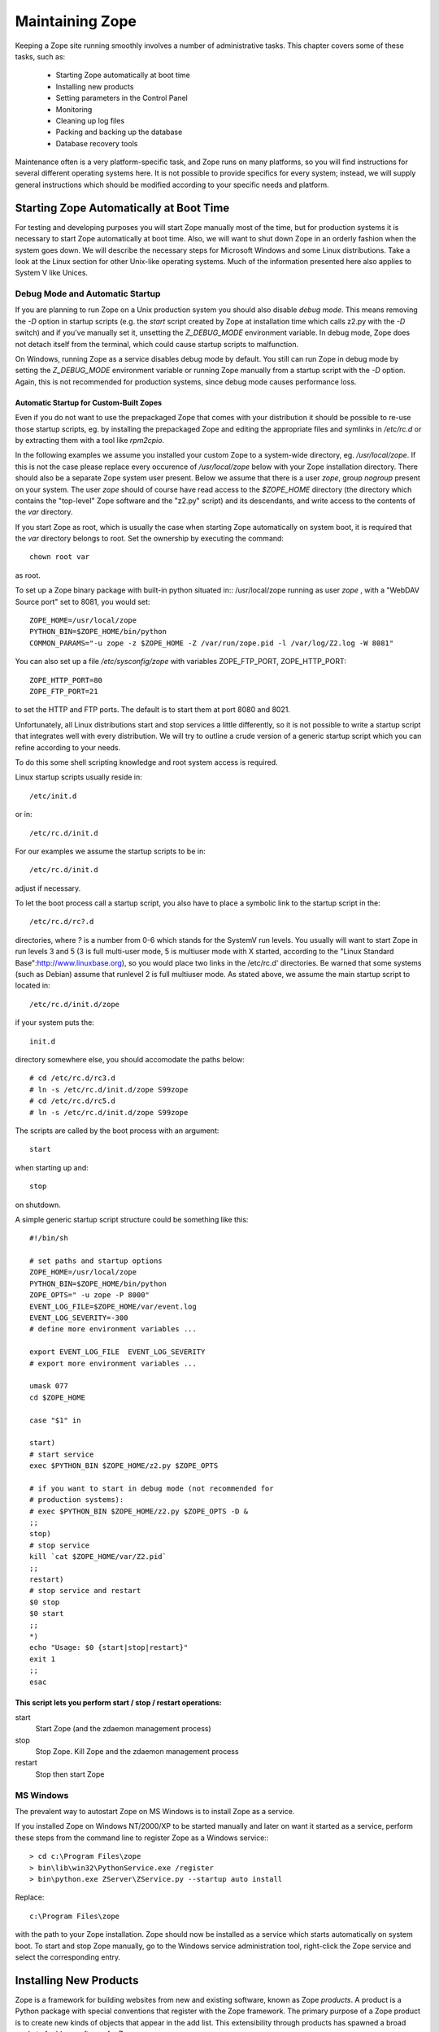 Maintaining Zope
################

Keeping a Zope site running smoothly involves a number of administrative tasks.
This chapter covers some of these tasks, such as:

  - Starting Zope automatically at boot time
  - Installing new products
  - Setting parameters in the Control Panel
  - Monitoring
  - Cleaning up log files
  - Packing and backing up the database
  - Database recovery tools

Maintenance often is a very platform-specific task, and Zope runs on many
platforms, so you will find instructions for several different operating
systems here. It is not possible to provide specifics for every system;
instead, we will supply general instructions which should be modified according
to your specific needs and platform.

Starting Zope Automatically at Boot Time
========================================

For testing and developing purposes you will start Zope manually most of the
time, but for production systems it is necessary to start Zope automatically at
boot time. Also, we will want to shut down Zope in an orderly fashion when the
system goes down. We will describe the necessary steps for Microsoft Windows
and some Linux distributions. Take a look at the Linux section for other
Unix-like operating systems. Much of the information presented here also
applies to System V like Unices.

Debug Mode and Automatic Startup
++++++++++++++++++++++++++++++++

If you are planning to run Zope on a Unix production system you should also
disable *debug mode*. This means removing the `-D` option in startup scripts
(e.g. the `start` script created by Zope at installation time which calls z2.py
with the `-D` switch) and if you've manually set it, unsetting the
`Z_DEBUG_MODE` environment variable. In debug mode, Zope does not detach itself
from the terminal, which could cause startup scripts to malfunction.

On Windows, running Zope as a service disables debug mode by default. You still
can run Zope in debug mode by setting the `Z_DEBUG_MODE` environment variable
or running Zope manually from a startup script with the `-D` option. Again,
this is not recommended for production systems, since debug mode causes
performance loss.

Automatic Startup for Custom-Built Zopes
~~~~~~~~~~~~~~~~~~~~~~~~~~~~~~~~~~~~~~~~

Even if you do not want to use the prepackaged Zope that comes with your
distribution it should be possible to re-use those startup scripts, eg. by
installing the prepackaged Zope and editing the appropriate files and symlinks
in `/etc/rc.d` or by extracting them with a tool like `rpm2cpio`.

In the following examples we assume you installed your custom Zope to a
system-wide directory, eg. `/usr/local/zope`. If this is not the case please
replace every occurence of `/usr/local/zope` below with your Zope installation
directory. There should also be a separate Zope system user present. Below we
assume that there is a user `zope`, group `nogroup` present on your system. The
user `zope` should of course have read access to the `$ZOPE_HOME` directory
(the directory which contains the "top-level" Zope software and the "z2.py"
script) and its descendants, and write access to the contents of the `var`
directory.

If you start Zope as root, which is usually the case when starting Zope
automatically on system boot, it is required that the `var` directory belongs
to root. Set the ownership by executing the command::

  chown root var

as root.

To set up a Zope binary package with built-in python situated in::
/usr/local/zope running as user `zope` , with a "WebDAV Source port" set to
8081, you would set::

  ZOPE_HOME=/usr/local/zope
  PYTHON_BIN=$ZOPE_HOME/bin/python
  COMMON_PARAMS="-u zope -z $ZOPE_HOME -Z /var/run/zope.pid -l /var/log/Z2.log -W 8081"

You can also set up a file `/etc/sysconfig/zope` with variables ZOPE_FTP_PORT,
ZOPE_HTTP_PORT::

  ZOPE_HTTP_PORT=80
  ZOPE_FTP_PORT=21

to set the HTTP and FTP ports. The default is to start them at port 8080 and
8021.

Unfortunately, all Linux distributions start and stop services a little
differently, so it is not possible to write a startup script that integrates
well with every distribution. We will try to outline a crude version of a
generic startup script which you can refine according to your needs.

To do this some shell scripting knowledge and root system access is required.

Linux startup scripts usually reside in::

  /etc/init.d

or in::

  /etc/rc.d/init.d

For our examples we assume the startup scripts to be in::

  /etc/rc.d/init.d

adjust if necessary.

To let the boot process call a startup script, you also have to place a
symbolic link to the startup script in the::

  /etc/rc.d/rc?.d

directories, where `?` is a number from 0-6 which stands for the SystemV run
levels. You usually will want to start Zope in run levels 3 and 5 (3 is full
multi-user mode, 5 is multiuser mode with X started, according to the "Linux
Standard Base":http://www.linuxbase.org), so you would place two links in the
/etc/rc.d' directories. Be warned that some systems (such as Debian) assume
that runlevel 2 is full multiuser mode. As stated above, we assume the main
startup script to located in::

  /etc/rc.d/init.d/zope

if your system puts the::

  init.d

directory somewhere else, you should accomodate the paths below::

  # cd /etc/rc.d/rc3.d
  # ln -s /etc/rc.d/init.d/zope S99zope
  # cd /etc/rc.d/rc5.d
  # ln -s /etc/rc.d/init.d/zope S99zope

The scripts are called by the boot process with an argument::

  start

when starting up and::

  stop

on shutdown.

A simple generic startup script structure could be something like this::

  #!/bin/sh

  # set paths and startup options
  ZOPE_HOME=/usr/local/zope
  PYTHON_BIN=$ZOPE_HOME/bin/python
  ZOPE_OPTS=" -u zope -P 8000"
  EVENT_LOG_FILE=$ZOPE_HOME/var/event.log
  EVENT_LOG_SEVERITY=-300
  # define more environment variables ...

  export EVENT_LOG_FILE  EVENT_LOG_SEVERITY
  # export more environment variables ...

  umask 077
  cd $ZOPE_HOME

  case "$1" in 

  start)
  # start service
  exec $PYTHON_BIN $ZOPE_HOME/z2.py $ZOPE_OPTS

  # if you want to start in debug mode (not recommended for
  # production systems):
  # exec $PYTHON_BIN $ZOPE_HOME/z2.py $ZOPE_OPTS -D &
  ;;
  stop)
  # stop service
  kill `cat $ZOPE_HOME/var/Z2.pid`
  ;;
  restart)
  # stop service and restart
  $0 stop
  $0 start
  ;;            
  *)
  echo "Usage: $0 {start|stop|restart}"
  exit 1
  ;;
  esac

This script lets you perform start / stop / restart operations:
~~~~~~~~~~~~~~~~~~~~~~~~~~~~~~~~~~~~~~~~~~~~~~~~~~~~~~~~~~~~~~~

start
  Start Zope (and the zdaemon management process)

stop
  Stop Zope. Kill Zope and the zdaemon management process

restart
  Stop then start Zope

MS Windows
++++++++++

The prevalent way to autostart Zope on MS Windows is to install
Zope as a service.

If you installed Zope on Windows NT/2000/XP to be started manually and later on
want it started as a service, perform these steps from the command line to
register Zope as a Windows service:::

  > cd c:\Program Files\zope
  > bin\lib\win32\PythonService.exe /register 
  > bin\python.exe ZServer\ZService.py --startup auto install

Replace::

  c:\Program Files\zope

with the path to your Zope installation. Zope should now be installed as a
service which starts automatically on system boot. To start and stop Zope
manually, go to the Windows service administration tool, right-click the Zope
service and select the corresponding entry.

Installing New Products
=======================

Zope is a framework for building websites from new and existing software, known
as Zope *products*. A product is a Python package with special conventions that
register with the Zope framework. The primary purpose of a Zope product is to
create new kinds of objects that appear in the add list. This extensibility
through products has spawned a broad market of add-on software for Zope.

The guidelines for packaging a product are given in the "Packaging Products"
section in the `Zope Products chapter of the Zope Developer Guide
<http://www.zope.org/Products>`_. However, since these guidelines are not
enforced, many Zope products adhere to different conventions. This section will
discuss the different approaches to installing Zope packages.

To install a Zope product, you first download an archive file from a website,
such as the `Downloads section <http://www.zope.org/Products>`_ of zope.org.
These archive files come in several varieties, such as tgz (gzipped tar files)
zip (the popular ZIP format common on Windows), and others.

In general, unpacking these archives will create a subdirectory containing the
Product itself. For instance, the::

  Poll-1.0.tgz

archive file in the "Packaging Products" section mentioned above contains a
subdirectory of `Poll`. All the software is contained in this directory.

To install the product, you unarchive the file in the::

  lib/python/Products

directory. In the Poll example, this will create a directory::

  lib/python/Products/Poll

Unfortunately not all Zope developers adhere to this convention. Often the
archive file will have the::

  lib/python/Products

part of the path included. Worse, the archive might contain no directory, and
instead have all the files in the top-level of the archive. Thus, it is advised
to inspect the contents of the archive first.

Once you have the new directory in::

  lib/python/Products

you need to tell Zope that a new product has been added. You can do this by
restarting your Zope server through the Control Panel of the Zope Management
Interface (ZMI), or, on POSIX systems, by sending the Zope process a::

  -HUP

signal. For instance, from the Zope directory:::

  kill -HUP `cat var/Z2.pid`

If your Zope server is running in debug mode, a log message will appear
indicating a new product has been discovered and registered.

To confirm that your product is installed, log into your Zope site and visit
the Control Panel's Products section. You should see the new product appear in
the list of installed products.

If there was a problem with the installation, the Control Panel will list it as
a "Broken Product". Usually this is because Python had a problem importing a
package, or the software had a syntax error. You can visit the broken product
in the Control Panel and click on its *Traceback* tab. You will see the Python
traceback generated when the package was imported.

A traceback generally will tell you what went wrong with the import. For
instance, a package the software depends on could be missing. To illustrate
this take a look at the traceback below - a result of trying to install
CMFOODocument:http://www.zope.org/Members/longsleep/CMFOODocument without the
(required) CMF package:::

  Traceback (most recent call last):
  File "/usr/share/zope/2.6.0/lib/python/OFS/Application.py", line 541, in import_product
  product=__import__(pname, global_dict, global_dict, silly)
  File "/usr/share/zope/2.6.0/lib/python/Products/CMFOODocument/__init__.py", line 19, in ?
  import OODocument
  File "/usr/share/zope/2.6.0/lib/python/Products/CMFOODocument/OODocument.py", line 31, in ?
  from Products.CMFCore.PortalContent import NoWL, ResourceLockedError
  ImportError: No module named CMFCore.PortalContent

Server Settings
===============

The Zope server has a number of settings that can be adjusted for performance.
Unfortunately, performance tuning is not an exact science, that is, there is no
recipe for setting parameters. Rather, you have to test every change. To load
test a site, you should run a test setup with easily reproducible results. Load
test a few significant spots in your application. The trick is to identify
typical situations while still permitting automated testing. There are several
tools to load test websites. One of the simple yet surprisingly useful tools
is::

  ab

which comes with Apache distributions. With `ab` you can test individual URLs,
optionally providing cookies and POST data. Other tools often allow one to
create or record a user session and playing it back multiple times. See eg. the
`Open System Testing Architecture <http://www.opensta.org>`_, `JMeter
<http://jakarta.apache.org/jmeter>`_, or Microsoft's `Web Application Stress
Tool
<http://www.microsoft.com/technet/treeview/default.asp?url=/technet/itsolutions/intranet/downloads/webstres.asp>`_.

Database Cache
++++++++++++++

The most important is the database cache setting. To adjust these settings,
visit the Control Panel and click on the *Database* link.

There are usually seven database connections to the internal Zope database (see
*Database Connections* below for information about how to change the number of
connections). Each connection gets its own database cache. The "Target number
of objects in memory per cache" setting controls just that - the system will
try not to put more than this number of persistent Zope objects into RAM per
database connection. So if this number is set to 400 and there are seven
database connections configured, there should not be more than 2800 objects
sitting in memory. Obviously, this does not say much about memory consumption,
since the objects might be anything in size - from a few hundred bytes upwards.
The cache favors commonly used objects - it wholly depends on your application
and the kind of objects which memory consumption will result from the number
set here. As a rule, Zope objects are about as big as the data they contain.
There is only little overhead in wrapping data into Zope objects.

ZServer Threads
+++++++++++++++

This number determines how many ZServer threads Zope starts to service
requests. The default number is four (4). You may try to increase this number
if you are running a heavily loaded website. If you want to increase this to
more than seven (7) threads, you also should increase the number of database
connections (see the next section).

Database Connections
++++++++++++++++++++

We briefly mentioned Zope's internal database connections in the *Database
Cache* section above. Out of the box, the number of database connections is
hardwired to seven (7); but this can be changed. There is no "knob" to change
this number so in order to change the number of database connections, you will
need to enter quite deep into the systems' bowels. It is probably a wise idea
to back up your Zope installation before following any of the instructions
below.

Each database connection maintains its own cache (see above, "Database Cache"),
so bumping the number of connections up increases memory requirements. Only
change this setting if you're sure you have the memory to spare.

To change this setting, create a file called "custom_zodb.py" in your Zope
installation directory. In this file, put the following code::

  import ZODB.FileStorage
  import ZODB.DB

  filename = os.path.join(INSTANCE_HOME, 'var', 'Data.fs')
  Storage = ZODB.FileStorage.FileStorage(filename)
  DB = ZODB.DB(Storage, pool_size=25, cache_size=2000)

This only applies if you are using the standard Zope FileStorage storage.

The "pool_size" parameter is the number of database connections. Note that the
number of database connections should always be higher than the number of
ZServer threads by a few (it doesn't make sense to have fewer database
connections than threads). See above on how to change the number of ZServer
threads.

Signals (POSIX only)
====================

Signals are a POSIX inter-process communications mechanism. If you are using
Windows then this documentation does not apply.

Zope responds to signals which are sent to the process id specified in the file
'$ZOPE_HOME/var/Z2.pid':

SIGHUP
  close open database connections, then restart the server process. The common
  idiom for restarting a Zope server is::

    kill -HUP `cat $ZOPE_HOME/var/Z2.pid`

SIGTERM
  close open database connections then shut down. The common idiom for shutting
  down Zope is::

    kill -TERM `cat $ZOPE_HOME/var/Z2.pid`

SIGINT
  same as SIGTERM

SIGUSR2
  close and re-open all Zope log files (z2.log, event log, detailed log.) The
  common idiom after rotating Zope log files is::

    kill -USR2 `cat $ZOPE_HOME/var/Z2.pid`

The process id written to the::

  Z2.pid

file depends on whether Zope is run under the::

  zdaemon

management process. If Zope is run under a management process (as it is by
default) then the pid of the management process is recorded here. Relevant
signals sent to the management process are forwarded on to the server process.
Specifically, it forwards all those signals listed above, plus SIGQUIT and
SIGUSR1. If Zope is not using a management process (-Z0 on the z2.py command
line), the server process records its own pid into `z2.pid`, but all signals
work the same way.

Monitoring
==========

To detect problems (both present and future) when running Zope on production
systems, it is wise to watch a few parameters.

Monitor the Event Log and the Access Log
++++++++++++++++++++++++++++++++++++++++

If you set the EVENT_LOG_FILE (formerly known as the STUPID_LOG_FILE) as an
environment variable or a parameter to the startup script, you can find
potential problems logged to the file set there. Each log entry is tagged with
a severity level, ranging from TRACE (lowest) to PANIC (highest). You can set
the verbosity of the event log with the environment variable
EVENT_LOG_SEVERITY. You have to set this to an integer value - see below::

  TRACE=-300   -- Trace messages

  DEBUG=-200   -- Debugging messages

  BLATHER=-100 -- Somebody shut this app up.

  INFO=0       -- For things like startup and shutdown.

  PROBLEM=100  -- This isn't causing any immediate problems, but deserves
                  attention.

  WARNING=100  -- A wishy-washy alias for PROBLEM.

  ERROR=200    -- This is going to have adverse effects.

  PANIC=300    -- We're dead!

So, for example setting EVENT_LOG_SEVERITY=-300 should give you all log
messages for Zope and Zope applications that use Zopes' logging system.

You also should look at your access log (usually placed in
$ZOPE_HOME/var/Z2.log). The Z2.log file is recorded in the `Common Log Format
<http://www.w3.org/Daemon/User/Config/Logging.html#common-logfile-format>`_.
The sixth field of each line contains the HTTP status code. Look out for status
codes of 5xx, server error. Server errors often point to performance problems.

Monitor the HTTP Service
++++++++++++++++++++++++

You can find several tools on the net which facilitate monitoring of remote
services, for example `Nagios <http://www.nagios.org/>`_ or `VisualPulse
<http://www.visualware.com/visualpulse>`_.

For a simple "ping" type of HTTP monitoring, you could also try to put a small
DTML Method with a known value on your server, for instance only containing the
character "1". Then, using something along the line of the shell script below,
you could periodically request the URL of this DTML Method, and mail an error
report if we are getting some other value (note the script below requires a
Un*x-like operating system)::

  #!/bin/sh

  # configure the values below
  URL="http://localhost/ping"
  EXPECTED_ANSWER="1"
  MAILTO="your.mailaddress@domain.name"
  SUBJECT="There seems to be a problem with your website"
  MAIL_BIN="/bin/mail"

  resp=`wget -O - -q -t 1 -T 1 $URL`
  if [ "$resp" != "$EXPECTED_ANSWER" ]; then
  $MAIL_BIN -s "$SUBJECT" $MAILTO <<EOF
  The URL 
  ----------------------------------------------
  $URL 
  ----------------------------------------------
  did not respond with the expected value of $EXPECTED_ANSWER. 
  EOF
  fi;

Run this script eg. every 10 minutes from cron and you should be set for simple
tasks. Be aware though that we do not handle connections timeouts well here. If
the connection hangs, for instance because of firewall misconfiguration `wget`
will likely wait for quite a while (around 15 minutes) before it reports an
error.

Log Files
=========

There are two main sources of log information in Zope, the access log and the
event log.

Access Log
++++++++++

The access log records every request made to the HTTP server. It is recorded in
the `Common Log Format
<http://www.w3.org/Daemon/User/Config/Logging.html#common-logfile-format>`_.

The default target of the access log is the file $ZOPE_HOME/var/Z2.log. Under
Unix it is however possible to direct this to the syslog by setting the
environment variable ZSYSLOG_ACCESS to the desired domain socket (usually
`/dev/log`)

If you are using syslog, you can also set a facility name by setting the
environment variable ZSYSLOG_FACILITY. It is also possible to log to a remote
machine. This is also controlled, you might have guessed it, by an environment
variable. The variable is called ZSYSLOG_SERVER and should be set to a string
of the form "host:port" where host is the remote logging machine name or IP
address and port is the port number the syslog daemon is listening on (usually
514).

Event Log
+++++++++

The event log (formerly also called "stupid log") logs Zope and third-party
application message. The ordinary log method is to log to a file specified by
the EVENT_LOG_FILE, eg. `EVENT_LOG_FILE=$ZOPE_HOME/var/event.log`.

On Unix it is also possible to use the syslog daemon by setting the environment
variable ZSYSLOG to the desired Unix domain socket, usually `/dev/log` . Like
with access logs (see above), it is possible to set a facility name by setting
the ZSYSLOG_FACILITY environment variable, and to log to a remote logging
machine by setting the ZSYSLOG_SERVER variable to a string of the form
"host:port", where port usually should be 514.

You can coarsely control how much logging information you want to get by
setting the variable EVENT_LOG_SEVERITY to an integer number - see the section
"Monitor the Event Log and the Access Log" above.

Log Rotation
++++++++++++

Log files always grow, so it is customary to periodically rotate logs. This
means logfiles are closed, renamed (and optionally compressed) and new logfiles
get created. On Unix, there is the `logrotate` package which traditionally
handles this. A sample configuration might look like this::

  compress 
  /usr/local/zope/var/Z2.log {
  rotate 25
  weekly
  postrotate
  /sbin/kill -USR2 `cat /usr/local/zope/var/Z2.pid`
  endscript
  }

This would tell logrotate to compress all log files (not just Zope's!), handle
Zopes access log file, keep 25 rotated log files, do a log rotation every week,
and send the SIGUSR2 signal to Zope after rotation. This will cause Zope to
close the logfile and start a new one. See the documentation to `logrotate` for
further details.

On Windows there are no widespread tools for log rotation. You might try the
`KiWi Syslog Daemon <http://www.kiwisyslog.com>`_ and configure Zope to log to
it. Also see the sections "Access Log" and "Event Log" above.

Packing and Backing Up the FileStorage Database
===============================================

The storage used by default by Zope's built-in object database, FileStorage, is
an undoable storage. This essentially means changes to Zope objects do not
overwrite the old object data, rather the new object gets appended to the
database. This makes it possible to recreate an objects previous state, but it
also means that the file the objects are kept in (which usually resides in
$ZOPE_HOME/var/Data.fs) always keeps growing.

To get rid of obsolete objects, you need to:: `pack` the ZODB. This can be done
manually by opening Zopes Control_Panel and clicking on the "Database
Management" link. Zope offers you the option of removing only object version
older than an adjustable amount of days.

If you want to automatically pack the ZODB you could tickle the appropriate URL
with a small python script (the traditional filesystem based kind, not Zopes
"Script (Python)")::

  #!/usr/bin/python
  import sys, urllib
  host = sys.argv[1]
  days = sys.argv[2]
  url = "%s/Control_Panel/Database/manage_pack?days:float=%s" % (host, days)
  try: 
      f = urllib.urlopen(url).read()
  except IOError:
      print "Cannot open URL %s, aborting" % url
      print "Successfully packed ZODB on host %s" % host

The script takes two arguments, the URL of your server (eg.
http://mymachine.com) and the number of days old an object version has to be to
get discarded.

On Unix, put this in eg. the file::

  /usr/local/sbin/zope_pack

and make it executable with::

  chmod +x zope_pack

Then you can put in into your crontab with eg.::

  5 4 * * sun     /usr/local/sbin/zope_pack http://localhost 7

This would instruct your system to pack the ZODB on 4:05 every sunday. It would
connect to the local machine, and leave object versions younger than 7 days in
the ZODB.

Under Windows, you should use the scheduler to periodically start the script.
Put the above script in eg.::

  c:\Program Files\zope_pack.py

or whereever you keep custom scripts, and create a batch file::

  zope_pack.bat

with contents similar to the following:::

  "C:\Program Files\zope\bin\python.exe" "C:\Program Files\zope_pack.py" "http://localhost" 7

The first parameter to python is the path to the python script we just created.
The second is the root URL of the machine you want to pack, and the third is
the maximum age of object versions you want to keep. Now instruct the scheduler
to run this `.bat` file every week.

Zope backup is quite straightforward. If you are using the default storage
(FileStorage), all you need to do is to save the file::

  $ZOPE_HOME/var/Data.fs

This can be done online, because Zope only appends to the `Data.fs` file - and
if a few bytes are missing at the end of the file due to a copy while the file
is being written to, ZODB is usually capable of repairing that upon startup.
The only thing to worry about would be if someone were to be using the *Undo*
feature during backup. If you cannot ensure that this does not happen, you
should take one of two routes. The first is be to shutdown Zope prior to a
backup, and the second is to do a packing operation in combination with backup.
Packing the ZODB leaves a file `Data.fs.old` with the previous contents of the
ZODB. Since Zope does not write to that file anymore after packing, it is safe
to backup this file even if undo operations are performed on the live ZODB.

To backup `Data.fs` on Linux, you should not `tar` it directly, because `tar`
will exit with an error if files change in the middle of a `tar` operation.
Simply copying it over first will do the trick.

Database Recovery Tools
=======================

To recover data from corrupted ZODB database file (typically located in
`$ZOPE_HOME/var/Data.fs` ) there is a script `fsrecover.py` located in
$ZOPE_HOME/lib/python/ZODB.

fsrecover.py has the following help output::

  python fsrecover.py [ <options> ] inputfile outputfile

  Options:

  -f -- force output even if output file exists

  -v level -- Set the 
  verbosity level:

  0 -- Show progress indicator (default)

  1 -- Show transaction times and sizes

  2 -- Show transaction times and sizes, and
  show object (record) ids, versions, and sizes.

  -p -- Copy partial transactions. If a data record in the middle of a
  transaction is bad, the data up to the bad data are packed. The
  output record is marked as packed. If this option is not used,
  transaction with any bad data are skipped.

  -P t -- Pack data to t seconds in the past. Note that is the "-p"
  option is used, then t should be 0.        

